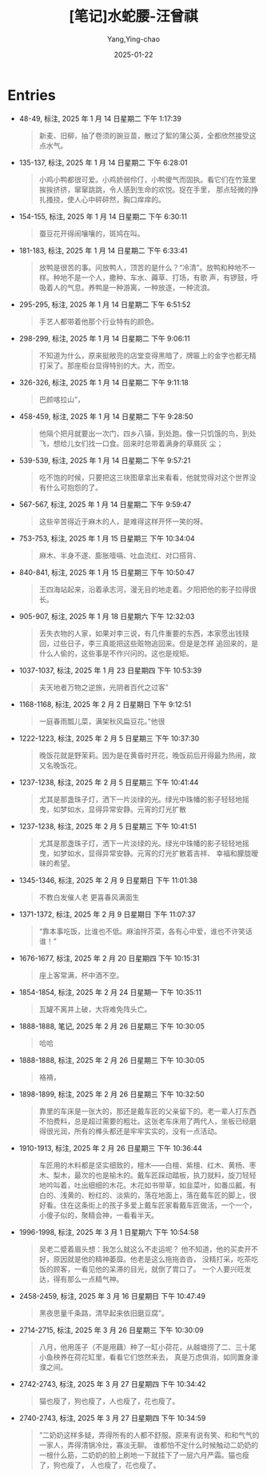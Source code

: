 :PROPERTIES:
:ID:       86691200-b974-42a1-8ed8-63bc1c71284d
:END:
#+TITLE: [笔记]水蛇腰-汪曾祺
#+AUTHOR: Yang,Ying-chao
#+DATE:   2025-01-22
#+OPTIONS:  ^:nil H:5 num:t toc:2 \n:nil ::t |:t -:t f:t *:t tex:t d:(HIDE) tags:not-in-toc
#+STARTUP:   oddeven lognotestate
#+SEQ_TODO: TODO(t) INPROGRESS(i) WAITING(w@) | DONE(d) CANCELED(c@)
#+LANGUAGE: en
#+TAGS:     noexport(n)
#+FILETAGS: :shuisheyao:note:ireader:
#+EXCLUDE_TAGS: noexport

* Entries

- 48-49, 标注, 2025 年 1 月 14 日星期二 下午 1:17:39
  # note_md5: e6ba379f80b42d333105ccb9ada89525
  #+BEGIN_QUOTE
  新麦、旧柳，抽了卷须的豌豆苗，散过了絮的蒲公英，全都欣然接受这点水气。
  #+END_QUOTE

- 135-137, 标注, 2025 年 1 月 14 日星期二 下午 6:28:01
  # note_md5: 348ae24facd9d0b99ac0d29ff180c8f5
  #+BEGIN_QUOTE
  小鸡小鸭都很可爱。小鸡娇弱伶仃，小鸭傻气而固执。看它们在竹笼里挨挨挤挤，窜窜跳跳，令人感到生命的欢悦。捉在手里，
  那点轻微的挣扎搔挠，使人心中砰砰然，胸口痒痒的。
  #+END_QUOTE

- 154-155, 标注, 2025 年 1 月 14 日星期二 下午 6:30:11
  # note_md5: c3902247c0093d197562b30f47bbbbbe
  #+BEGIN_QUOTE
  蚕豆花开得闹嚷嚷的，斑鸠在叫。
  #+END_QUOTE

- 181-183, 标注, 2025 年 1 月 14 日星期二 下午 6:33:41
  # note_md5: 7bf52089d661fe63254d25c0823896b8
  #+BEGIN_QUOTE
  放鸭是很苦的事。问放鸭人，顶苦的是什么？“冷清”。放鸭和种地不一样。种地不是一个人，撒种、车水、薅草、打场，有歌
  声，有锣鼓，呼吸着人的气息。养鸭是一种游离，一种放逐，一种流浪。
  #+END_QUOTE

- 295-295, 标注, 2025 年 1 月 14 日星期二 下午 6:51:52
  # note_md5: 94eb6ccab8f6ebfe27e449198c6c691f
  #+BEGIN_QUOTE
  手艺人都带着他那个行业特有的颜色。
  #+END_QUOTE

- 298-299, 标注, 2025 年 1 月 14 日星期二 下午 9:06:11
  # note_md5: 8e9c226a4d1ff92a46068f6d320cce8c
  #+BEGIN_QUOTE
  不知道为什么，原来挺敞亮的店堂变得黑暗了，牌匾上的金字也都无精打采了。那座柜台显得特别的大。大，而空。
  #+END_QUOTE

- 326-326, 标注, 2025 年 1 月 14 日星期二 下午 9:11:18
  # note_md5: bc4d70cd8771c2af823ea65e369ae4dc
  #+BEGIN_QUOTE
  巴颜喀拉山”，
  #+END_QUOTE

- 458-459, 标注, 2025 年 1 月 14 日星期二 下午 9:28:50
  # note_md5: e869dc438325e0b4aec55292b5dd32f4
  #+BEGIN_QUOTE
  他隔个把月就要出一次门，四乡八镇，到处跑。像一只饥饿的鸟，到处飞，想给儿女们找一口食。回来时总带着满身的草屑灰
  尘；
  #+END_QUOTE

- 539-539, 标注, 2025 年 1 月 14 日星期二 下午 9:57:21
  # note_md5: d186e80ddf02f94d77cefc1fe1d3b35d
  #+BEGIN_QUOTE
  吃不饱的时候，只要把这三块图章拿出来看看，他就觉得对这个世界没有什么可抱怨的了。
  #+END_QUOTE

- 567-567, 标注, 2025 年 1 月 14 日星期二 下午 9:59:47
  # note_md5: ac813a27a4adebc590ac96faf6706a3d
  #+BEGIN_QUOTE
  这些辛苦得近于麻木的人，是难得这样开怀一笑的呀。
  #+END_QUOTE

- 753-753, 标注, 2025 年 1 月 15 日星期三 下午 10:34:04
  # note_md5: 04ebc7a7f3f31d7d9069b0a357b7c4c6
  #+BEGIN_QUOTE
  麻木、半身不遂、膨胀噎嗝、吐血流红、对口搭背、
  #+END_QUOTE

- 840-841, 标注, 2025 年 1 月 15 日星期三 下午 10:50:47
  # note_md5: 8454b99a62095471bf0dc55c41f5af6e
  #+BEGIN_QUOTE
  王四海站起来，沿着承志河，漫无目的地走着。夕阳把他的影子拉得很长。
  #+END_QUOTE

- 905-907, 标注, 2025 年 1 月 18 日星期六 下午 12:32:03
  # note_md5: 76f893c5939ca0906e5d76bf17944e23
  #+BEGIN_QUOTE
  丢失衣物的人家，如果对李三说，有几件重要的东西，本家愿出钱赎回，过些日子，李三真能把这些赃物追回来。但是是怎样
  追回来的，是什么人偷的，这些事是不作兴问的。这也是规矩。
  #+END_QUOTE

- 1037-1037, 标注, 2025 年 1 月 23 日星期四 下午 10:53:39
  # note_md5: d089e930e8a3606f3cdfc9fe3377c8ed
  #+BEGIN_QUOTE
  夫天地者万物之逆旅，光阴者百代之过客”
  #+END_QUOTE

- 1168-1168, 标注, 2025 年 2 月 2 日星期日 下午 9:12:51
  # note_md5: 112745102b8948a195d217ec8f72c7d9
  #+BEGIN_QUOTE
  一庭春雨瓢儿菜，满架秋风扁豆花。”他很
  #+END_QUOTE

- 1222-1223, 标注, 2025 年 2 月 5 日星期三 下午 10:37:30
  # note_md5: e56742f6bd5bf978e40eefd004ae5611
  #+BEGIN_QUOTE
  晚饭花就是野茉莉。因为是在黄昏时开花，晚饭前后开得最为热闹，故又名晚饭花。
  #+END_QUOTE

- 1237-1238, 标注, 2025 年 2 月 5 日星期三 下午 10:41:44
  # note_md5: ff512ba89dcf7685bd51accbf3d8fd79
  #+BEGIN_QUOTE
  尤其是那盏珠子灯，洒下一片淡绿的光。绿光中珠幡的影子轻轻地摇曳，如梦如水，显得异常安静。元宵的灯光扩散
  #+END_QUOTE

- 1237-1238, 标注, 2025 年 2 月 5 日星期三 下午 10:41:51
  # note_md5: 8bdb2d6bf9ca86bd2eec2d8df65eec2e
  #+BEGIN_QUOTE
  尤其是那盏珠子灯，洒下一片淡绿的光。绿光中珠幡的影子轻轻地摇曳，如梦如水，显得异常安静。元宵的灯光扩散着吉祥、
  幸福和朦胧暧昧的希望。
  #+END_QUOTE

- 1345-1346, 标注, 2025 年 2 月 9 日星期日 下午 11:01:38
  # note_md5: ce5057663c71c44c145c54decfc6f46d
  #+BEGIN_QUOTE
  不教白发催人老 更喜春风满面生
  #+END_QUOTE

- 1371-1372, 标注, 2025 年 2 月 9 日星期日 下午 11:07:37
  # note_md5: d1a3d35579c8944fdbe71d1d57b3df3d
  #+BEGIN_QUOTE
  “靠本事吃饭，比谁也不低。麻油拌芥菜，各有心中爱，谁也不许笑话谁！”
  #+END_QUOTE

- 1676-1677, 标注, 2025 年 2 月 20 日星期四 下午 10:15:31
  # note_md5: 948c47dde716fbf5371c3cbfc7546d95
  #+BEGIN_QUOTE
  座上客常满，杯中酒不空。
  #+END_QUOTE

- 1854-1854, 标注, 2025 年 2 月 24 日星期一 下午 10:35:11
  # note_md5: de7bbddb015524a657b372c087804b0f
  #+BEGIN_QUOTE
  瓦罐不离井上破，大将难免阵头亡。
  #+END_QUOTE

- 1888-1888, 笔记, 2025 年 2 月 26 日星期三 下午 10:30:05
  # note_md5: 8c8fa3529ee34d4e69a0baafb7069da3
  #+BEGIN_QUOTE
  哈哈
  #+END_QUOTE

- 1888-1888, 标注, 2025 年 2 月 26 日星期三 下午 10:30:05
  # note_md5: 14bfc92fe245f35b01441d42373a2c2a
  #+BEGIN_QUOTE
  袼褙，
  #+END_QUOTE

- 1898-1899, 标注, 2025 年 2 月 26 日星期三 下午 10:32:50
  # note_md5: 895604653ff3065a27335f06f89250ac
  #+BEGIN_QUOTE
  靠里的车床是一张大的，那还是戴车匠的父亲留下的。老一辈人打东西不怕费料，总是超过需要的粗壮。这张老车床用了两代人，坐板已经磨得很光润，所有的榫头都还是牢牢实实的，没有一点活动。
  #+END_QUOTE

- 1910-1913, 标注, 2025 年 2 月 26 日星期三 下午 10:36:44
  # note_md5: a48ae12d35c64a37642d93490059f906
  #+BEGIN_QUOTE
  车匠用的木料都是坚实细致的，檀木——白檀、紫檀、红木、黄杨、枣木、梨木，最次的也是榆木的。戴车匠踩动踏板，执刀就料，旋刀轻轻地吟叫着，吐出细细的木花。木花如书带草，如韭菜叶，如番瓜瓤，有白的、浅黄的、粉红的、淡紫的，落在地面上，落在戴车匠的脚上，很好看。住在这条街上的孩子多爱上戴车匠家看戴车匠做活，一个一个，小傻子似的，聚精会神，一看看半天。
  #+END_QUOTE


- 1996-1998, 标注, 2025 年 3 月 1 日星期六 下午 10:54:58
  # note_md5: 3945774a7bff5a441a70cb7af2120eff
  #+BEGIN_QUOTE
  吴老二蹙着眉头想：我怎么就这么不走运呢？ 他不知道，他的买卖开不好，原因就是他的精神萎靡。他老是这么拖拖沓沓，
  没精打采，吃茶吃饭的顾客，一看见他的呆滞的目光，就倒了胃口了。 一个人要兴旺发达，得有那么一点精气神。
  #+END_QUOTE

- 2458-2459, 标注, 2025 年 3 月 16 日星期日 下午 10:47:49
  #+BEGIN_QUOTE md5: 81012c53d2c8edf9d1a3a74faea84429
  黑夜思量千条路，清早起来依旧磨豆腐”。
  #+END_QUOTE

- 2714-2715, 标注, 2025 年 3 月 26 日星期三 下午 10:30:09
  #+BEGIN_QUOTE md5: eede6b3a63aa5d1372143c1119c2182d
  八月，他用莲子（不是用藕）种了一缸小荷花，从越塘捞了二、三十尾小鱼秧养在荷花缸里，看看它们悠然来去，
  真是万虑俱消，如同置身濠濮之间。
  #+END_QUOTE

- 2742-2743, 标注, 2025 年 3 月 27 日星期四 下午 10:34:42
  #+BEGIN_QUOTE md5: 6f4ef55b955fa1bf7b2a6e7e4f4ca9c7
  猫也瘦了，狗也瘦了，人也瘦了，花也瘦了。
  #+END_QUOTE

- 2740-2743, 标注, 2025 年 3 月 27 日星期四 下午 10:34:59
  #+BEGIN_QUOTE md5: e16dbb69baa822d26fab8e92f1219559
  ”二奶奶这样多疑，弄得所有的人都不舒服。原来有说有笑、和和气气的一家人，弄得清锅冷灶，寡淡无聊。
  谁都怕不定什么时候触动二奶奶的一根什么筋，二奶奶的脸上刷地一下就挂下了一层六月严霜。猫也瘦了，狗也瘦了，
  人也瘦了，花也瘦了。
  #+END_QUOTE

* Unwashed Entries                                                  :noexport:
